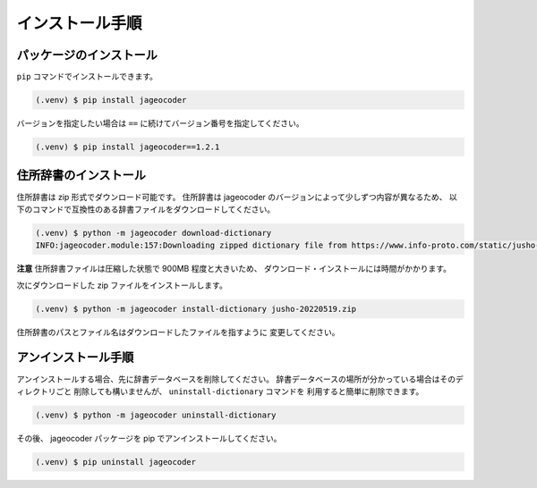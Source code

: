 .. _installation:

インストール手順
================

.. _install_package:

パッケージのインストール
------------------------

``pip`` コマンドでインストールできます。

.. code-block:: console

   (.venv) $ pip install jageocoder

バージョンを指定したい場合は ``==`` に続けてバージョン番号を指定してください。

.. code-block:: console

   (.venv) $ pip install jageocoder==1.2.1

.. _install_dictionary:

住所辞書のインストール
----------------------

住所辞書は zip 形式でダウンロード可能です。
住所辞書は jageocoder のバージョンによって少しずつ内容が異なるため、
以下のコマンドで互換性のある辞書ファイルをダウンロードしてください。

.. code-block:: console

   (.venv) $ python -m jageocoder download-dictionary
   INFO:jageocoder.module:157:Downloading zipped dictionary file from https://www.info-proto.com/static/jusho-20220519.zip to /home/sagara/jusho-20220519.zip


**注意** 住所辞書ファイルは圧縮した状態で 900MB 程度と大きいため、
ダウンロード・インストールには時間がかかります。

次にダウンロードした zip ファイルをインストールします。

.. code-block:: console

   (.venv) $ python -m jageocoder install-dictionary jusho-20220519.zip

住所辞書のパスとファイル名はダウンロードしたファイルを指すように
変更してください。

.. _uninstallation:

アンインストール手順
--------------------

アンインストールする場合、先に辞書データベースを削除してください。
辞書データベースの場所が分かっている場合はそのディレクトリごと
削除しても構いませんが、 ``uninstall-dictionary`` コマンドを
利用すると簡単に削除できます。

.. code-block:: console

   (.venv) $ python -m jageocoder uninstall-dictionary

その後、 jageocoder パッケージを pip でアンインストールしてください。

.. code-block:: console

   (.venv) $ pip uninstall jageocoder
